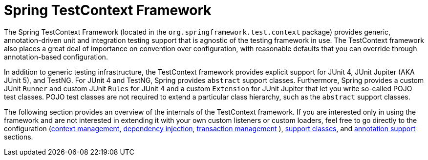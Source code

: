[[testcontext-framework]]
= Spring TestContext Framework

The Spring TestContext Framework (located in the `org.springframework.test.context`
package) provides generic, annotation-driven unit and integration testing support that is
agnostic of the testing framework in use. The TestContext framework also places a great
deal of importance on convention over configuration, with reasonable defaults that you
can override through annotation-based configuration.

In addition to generic testing infrastructure, the TestContext framework provides
explicit support for JUnit 4, JUnit Jupiter (AKA JUnit 5), and TestNG. For JUnit 4 and
TestNG, Spring provides `abstract` support classes. Furthermore, Spring provides a custom
JUnit `Runner` and custom JUnit `Rules` for JUnit 4 and a custom `Extension` for JUnit
Jupiter that let you write so-called POJO test classes. POJO test classes are not
required to extend a particular class hierarchy, such as the `abstract` support classes.

The following section provides an overview of the internals of the TestContext framework.
If you are interested only in using the framework and are not interested in extending it
with your own custom listeners or custom loaders, feel free to go directly to the
configuration (xref:testing/testcontext-framework/ctx-management.adoc[context management],
xref:testing/testcontext-framework/fixture-di.adoc[dependency injection], xref:testing/testcontext-framework/tx.adoc[transaction management]
), xref:testing/testcontext-framework/support-classes.adoc[support classes], and
xref:testing/annotations.adoc[annotation support] sections.


